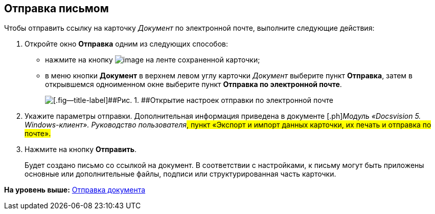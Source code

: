 [[ariaid-title1]]
== Отправка письмом

Чтобы отправить ссылку на карточку [.dfn .term]_Документ_ по электронной почте, выполните следующие действия:

. [.ph .cmd]#Откройте окно [.keyword .wintitle]*Отправка* одним из следующих способов:#
* нажмите на кнопку image:img/Buttons/Send_by_mail.png[image] на ленте сохраненной карточки;
* в меню кнопки [.ph .uicontrol]*Документ* в верхнем левом углу карточки [.dfn .term]_Документ_ выберите пункт [.ph .uicontrol]*Отправка*, затем в открывшемся одноименном окне выберите пункт [.ph .uicontrol]*Отправка по электронной почте*.
+
image::img/Card_mail.png[[.fig--title-label]##Рис. 1. ##Открытие настроек отправки по электронной почте]
. [.ph .cmd]#Укажите параметры отправки. Дополнительная информация приведена в документе [.ph]#[.dfn .term]_Модуль «Docsvision 5. Windows-клиент». Руководство пользователя_#, пункт «Экспорт и импорт данных карточки, их печать и отправка по почте».#
. [.ph .cmd]#Нажмите на кнопку [.ph .uicontrol]*Отправить*.#
+
Будет создано письмо со ссылкой на документ. В соответствии с настройками, к письму могут быть приложены основные или дополнительные файлы, подписи или структурированная часть карточки.

*На уровень выше:* xref:../topics/Doc_Send.adoc[Отправка документа]
